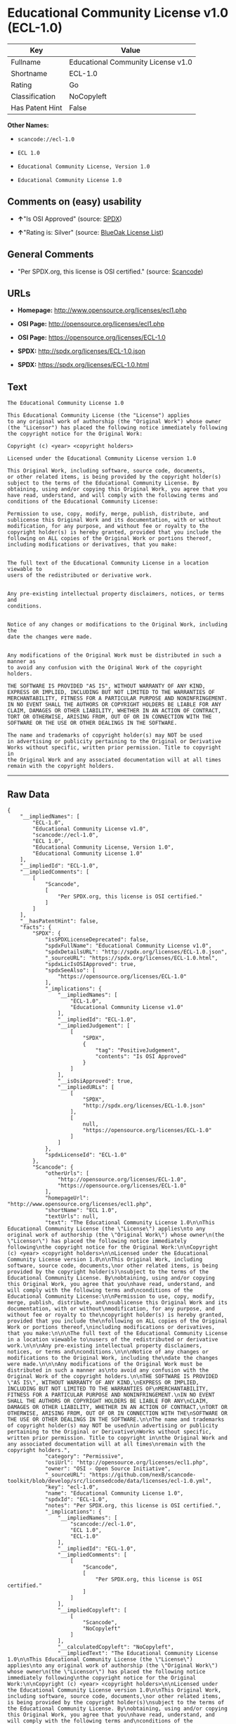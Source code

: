* Educational Community License v1.0 (ECL-1.0)

| Key               | Value                                |
|-------------------+--------------------------------------|
| Fullname          | Educational Community License v1.0   |
| Shortname         | ECL-1.0                              |
| Rating            | Go                                   |
| Classification    | NoCopyleft                           |
| Has Patent Hint   | False                                |

*Other Names:*

- =scancode://ecl-1.0=

- =ECL 1.0=

- =Educational Community License, Version 1.0=

- =Educational Community License 1.0=

** Comments on (easy) usability

- *↑*"Is OSI Approved" (source:
  [[https://spdx.org/licenses/ECL-1.0.html][SPDX]])

- *↑*"Rating is: Silver" (source:
  [[https://blueoakcouncil.org/list][BlueOak License List]])

** General Comments

- "Per SPDX.org, this license is OSI certified." (source:
  [[https://github.com/nexB/scancode-toolkit/blob/develop/src/licensedcode/data/licenses/ecl-1.0.yml][Scancode]])

** URLs

- *Homepage:* http://www.opensource.org/licenses/ecl1.php

- *OSI Page:* http://opensource.org/licenses/ecl1.php

- *OSI Page:* https://opensource.org/licenses/ECL-1.0

- *SPDX:* http://spdx.org/licenses/ECL-1.0.json

- *SPDX:* https://spdx.org/licenses/ECL-1.0.html

** Text

#+BEGIN_EXAMPLE
  The Educational Community License 1.0

  This Educational Community License (the "License") applies
  to any original work of authorship (the "Original Work") whose owner
  (the "Licensor") has placed the following notice immediately following
  the copyright notice for the Original Work:

  Copyright (c) <year> <copyright holders>

  Licensed under the Educational Community License version 1.0

  This Original Work, including software, source code, documents,
  or other related items, is being provided by the copyright holder(s)
  subject to the terms of the Educational Community License. By
  obtaining, using and/or copying this Original Work, you agree that you
  have read, understand, and will comply with the following terms and
  conditions of the Educational Community License:

  Permission to use, copy, modify, merge, publish, distribute, and
  sublicense this Original Work and its documentation, with or without
  modification, for any purpose, and without fee or royalty to the
  copyright holder(s) is hereby granted, provided that you include the
  following on ALL copies of the Original Work or portions thereof,
  including modifications or derivatives, that you make:


  The full text of the Educational Community License in a location viewable to
  users of the redistributed or derivative work.


  Any pre-existing intellectual property disclaimers, notices, or terms and
  conditions.


  Notice of any changes or modifications to the Original Work, including the
  date the changes were made.


  Any modifications of the Original Work must be distributed in such a manner as
  to avoid any confusion with the Original Work of the copyright holders.

  THE SOFTWARE IS PROVIDED "AS IS", WITHOUT WARRANTY OF ANY KIND,
  EXPRESS OR IMPLIED, INCLUDING BUT NOT LIMITED TO THE WARRANTIES OF
  MERCHANTABILITY, FITNESS FOR A PARTICULAR PURPOSE AND NONINFRINGEMENT.
  IN NO EVENT SHALL THE AUTHORS OR COPYRIGHT HOLDERS BE LIABLE FOR ANY
  CLAIM, DAMAGES OR OTHER LIABILITY, WHETHER IN AN ACTION OF CONTRACT,
  TORT OR OTHERWISE, ARISING FROM, OUT OF OR IN CONNECTION WITH THE
  SOFTWARE OR THE USE OR OTHER DEALINGS IN THE SOFTWARE.

  The name and trademarks of copyright holder(s) may NOT be used
  in advertising or publicity pertaining to the Original or Derivative
  Works without specific, written prior permission. Title to copyright in
  the Original Work and any associated documentation will at all times
  remain with the copyright holders.
#+END_EXAMPLE

--------------

** Raw Data

#+BEGIN_EXAMPLE
  {
      "__impliedNames": [
          "ECL-1.0",
          "Educational Community License v1.0",
          "scancode://ecl-1.0",
          "ECL 1.0",
          "Educational Community License, Version 1.0",
          "Educational Community License 1.0"
      ],
      "__impliedId": "ECL-1.0",
      "__impliedComments": [
          [
              "Scancode",
              [
                  "Per SPDX.org, this license is OSI certified."
              ]
          ]
      ],
      "__hasPatentHint": false,
      "facts": {
          "SPDX": {
              "isSPDXLicenseDeprecated": false,
              "spdxFullName": "Educational Community License v1.0",
              "spdxDetailsURL": "http://spdx.org/licenses/ECL-1.0.json",
              "_sourceURL": "https://spdx.org/licenses/ECL-1.0.html",
              "spdxLicIsOSIApproved": true,
              "spdxSeeAlso": [
                  "https://opensource.org/licenses/ECL-1.0"
              ],
              "_implications": {
                  "__impliedNames": [
                      "ECL-1.0",
                      "Educational Community License v1.0"
                  ],
                  "__impliedId": "ECL-1.0",
                  "__impliedJudgement": [
                      [
                          "SPDX",
                          {
                              "tag": "PositiveJudgement",
                              "contents": "Is OSI Approved"
                          }
                      ]
                  ],
                  "__isOsiApproved": true,
                  "__impliedURLs": [
                      [
                          "SPDX",
                          "http://spdx.org/licenses/ECL-1.0.json"
                      ],
                      [
                          null,
                          "https://opensource.org/licenses/ECL-1.0"
                      ]
                  ]
              },
              "spdxLicenseId": "ECL-1.0"
          },
          "Scancode": {
              "otherUrls": [
                  "http://opensource.org/licenses/ECL-1.0",
                  "https://opensource.org/licenses/ECL-1.0"
              ],
              "homepageUrl": "http://www.opensource.org/licenses/ecl1.php",
              "shortName": "ECL 1.0",
              "textUrls": null,
              "text": "The Educational Community License 1.0\n\nThis Educational Community License (the \"License\") applies\nto any original work of authorship (the \"Original Work\") whose owner\n(the \"Licensor\") has placed the following notice immediately following\nthe copyright notice for the Original Work:\n\nCopyright (c) <year> <copyright holders>\n\nLicensed under the Educational Community License version 1.0\n\nThis Original Work, including software, source code, documents,\nor other related items, is being provided by the copyright holder(s)\nsubject to the terms of the Educational Community License. By\nobtaining, using and/or copying this Original Work, you agree that you\nhave read, understand, and will comply with the following terms and\nconditions of the Educational Community License:\n\nPermission to use, copy, modify, merge, publish, distribute, and\nsublicense this Original Work and its documentation, with or without\nmodification, for any purpose, and without fee or royalty to the\ncopyright holder(s) is hereby granted, provided that you include the\nfollowing on ALL copies of the Original Work or portions thereof,\nincluding modifications or derivatives, that you make:\n\n\nThe full text of the Educational Community License in a location viewable to\nusers of the redistributed or derivative work.\n\n\nAny pre-existing intellectual property disclaimers, notices, or terms and\nconditions.\n\n\nNotice of any changes or modifications to the Original Work, including the\ndate the changes were made.\n\n\nAny modifications of the Original Work must be distributed in such a manner as\nto avoid any confusion with the Original Work of the copyright holders.\n\nTHE SOFTWARE IS PROVIDED \"AS IS\", WITHOUT WARRANTY OF ANY KIND,\nEXPRESS OR IMPLIED, INCLUDING BUT NOT LIMITED TO THE WARRANTIES OF\nMERCHANTABILITY, FITNESS FOR A PARTICULAR PURPOSE AND NONINFRINGEMENT.\nIN NO EVENT SHALL THE AUTHORS OR COPYRIGHT HOLDERS BE LIABLE FOR ANY\nCLAIM, DAMAGES OR OTHER LIABILITY, WHETHER IN AN ACTION OF CONTRACT,\nTORT OR OTHERWISE, ARISING FROM, OUT OF OR IN CONNECTION WITH THE\nSOFTWARE OR THE USE OR OTHER DEALINGS IN THE SOFTWARE.\n\nThe name and trademarks of copyright holder(s) may NOT be used\nin advertising or publicity pertaining to the Original or Derivative\nWorks without specific, written prior permission. Title to copyright in\nthe Original Work and any associated documentation will at all times\nremain with the copyright holders.",
              "category": "Permissive",
              "osiUrl": "http://opensource.org/licenses/ecl1.php",
              "owner": "OSI - Open Source Initiative",
              "_sourceURL": "https://github.com/nexB/scancode-toolkit/blob/develop/src/licensedcode/data/licenses/ecl-1.0.yml",
              "key": "ecl-1.0",
              "name": "Educational Community License 1.0",
              "spdxId": "ECL-1.0",
              "notes": "Per SPDX.org, this license is OSI certified.",
              "_implications": {
                  "__impliedNames": [
                      "scancode://ecl-1.0",
                      "ECL 1.0",
                      "ECL-1.0"
                  ],
                  "__impliedId": "ECL-1.0",
                  "__impliedComments": [
                      [
                          "Scancode",
                          [
                              "Per SPDX.org, this license is OSI certified."
                          ]
                      ]
                  ],
                  "__impliedCopyleft": [
                      [
                          "Scancode",
                          "NoCopyleft"
                      ]
                  ],
                  "__calculatedCopyleft": "NoCopyleft",
                  "__impliedText": "The Educational Community License 1.0\n\nThis Educational Community License (the \"License\") applies\nto any original work of authorship (the \"Original Work\") whose owner\n(the \"Licensor\") has placed the following notice immediately following\nthe copyright notice for the Original Work:\n\nCopyright (c) <year> <copyright holders>\n\nLicensed under the Educational Community License version 1.0\n\nThis Original Work, including software, source code, documents,\nor other related items, is being provided by the copyright holder(s)\nsubject to the terms of the Educational Community License. By\nobtaining, using and/or copying this Original Work, you agree that you\nhave read, understand, and will comply with the following terms and\nconditions of the Educational Community License:\n\nPermission to use, copy, modify, merge, publish, distribute, and\nsublicense this Original Work and its documentation, with or without\nmodification, for any purpose, and without fee or royalty to the\ncopyright holder(s) is hereby granted, provided that you include the\nfollowing on ALL copies of the Original Work or portions thereof,\nincluding modifications or derivatives, that you make:\n\n\nThe full text of the Educational Community License in a location viewable to\nusers of the redistributed or derivative work.\n\n\nAny pre-existing intellectual property disclaimers, notices, or terms and\nconditions.\n\n\nNotice of any changes or modifications to the Original Work, including the\ndate the changes were made.\n\n\nAny modifications of the Original Work must be distributed in such a manner as\nto avoid any confusion with the Original Work of the copyright holders.\n\nTHE SOFTWARE IS PROVIDED \"AS IS\", WITHOUT WARRANTY OF ANY KIND,\nEXPRESS OR IMPLIED, INCLUDING BUT NOT LIMITED TO THE WARRANTIES OF\nMERCHANTABILITY, FITNESS FOR A PARTICULAR PURPOSE AND NONINFRINGEMENT.\nIN NO EVENT SHALL THE AUTHORS OR COPYRIGHT HOLDERS BE LIABLE FOR ANY\nCLAIM, DAMAGES OR OTHER LIABILITY, WHETHER IN AN ACTION OF CONTRACT,\nTORT OR OTHERWISE, ARISING FROM, OUT OF OR IN CONNECTION WITH THE\nSOFTWARE OR THE USE OR OTHER DEALINGS IN THE SOFTWARE.\n\nThe name and trademarks of copyright holder(s) may NOT be used\nin advertising or publicity pertaining to the Original or Derivative\nWorks without specific, written prior permission. Title to copyright in\nthe Original Work and any associated documentation will at all times\nremain with the copyright holders.",
                  "__impliedURLs": [
                      [
                          "Homepage",
                          "http://www.opensource.org/licenses/ecl1.php"
                      ],
                      [
                          "OSI Page",
                          "http://opensource.org/licenses/ecl1.php"
                      ],
                      [
                          null,
                          "http://opensource.org/licenses/ECL-1.0"
                      ],
                      [
                          null,
                          "https://opensource.org/licenses/ECL-1.0"
                      ]
                  ]
              }
          },
          "BlueOak License List": {
              "BlueOakRating": "Silver",
              "url": "https://spdx.org/licenses/ECL-1.0.html",
              "isPermissive": true,
              "_sourceURL": "https://blueoakcouncil.org/list",
              "name": "Educational Community License v1.0",
              "id": "ECL-1.0",
              "_implications": {
                  "__impliedNames": [
                      "ECL-1.0",
                      "Educational Community License v1.0"
                  ],
                  "__impliedJudgement": [
                      [
                          "BlueOak License List",
                          {
                              "tag": "PositiveJudgement",
                              "contents": "Rating is: Silver"
                          }
                      ]
                  ],
                  "__impliedCopyleft": [
                      [
                          "BlueOak License List",
                          "NoCopyleft"
                      ]
                  ],
                  "__calculatedCopyleft": "NoCopyleft",
                  "__impliedURLs": [
                      [
                          "SPDX",
                          "https://spdx.org/licenses/ECL-1.0.html"
                      ]
                  ]
              }
          },
          "OpenSourceInitiative": {
              "text": [
                  {
                      "url": "https://opensource.org/licenses/ECL-1.0",
                      "title": "HTML",
                      "media_type": "text/html"
                  }
              ],
              "identifiers": [
                  {
                      "identifier": "ECL-1.0",
                      "scheme": "SPDX"
                  }
              ],
              "superseded_by": "ECL-2.0",
              "_sourceURL": "https://opensource.org/licenses/",
              "name": "Educational Community License, Version 1.0",
              "other_names": [],
              "keywords": [
                  "discouraged",
                  "obsolete",
                  "osi-approved"
              ],
              "id": "ECL-1.0",
              "links": [
                  {
                      "note": "OSI Page",
                      "url": "https://opensource.org/licenses/ECL-1.0"
                  }
              ],
              "_implications": {
                  "__impliedNames": [
                      "ECL-1.0",
                      "Educational Community License, Version 1.0",
                      "ECL-1.0"
                  ],
                  "__impliedURLs": [
                      [
                          "OSI Page",
                          "https://opensource.org/licenses/ECL-1.0"
                      ]
                  ]
              }
          },
          "Wikipedia": {
              "Linking": {
                  "value": "Permissive",
                  "description": "linking of the licensed code with code licensed under a different license (e.g. when the code is provided as a library)"
              },
              "Publication date": "2007",
              "Coordinates": {
                  "name": "Educational Community License",
                  "version": "1.0",
                  "spdxId": "ECL-1.0"
              },
              "_sourceURL": "https://en.wikipedia.org/wiki/Comparison_of_free_and_open-source_software_licenses",
              "_implications": {
                  "__impliedNames": [
                      "ECL-1.0",
                      "Educational Community License 1.0"
                  ],
                  "__hasPatentHint": false
              },
              "Modification": {
                  "value": "Permissive",
                  "description": "modification of the code by a licensee"
              }
          }
      },
      "__impliedJudgement": [
          [
              "BlueOak License List",
              {
                  "tag": "PositiveJudgement",
                  "contents": "Rating is: Silver"
              }
          ],
          [
              "SPDX",
              {
                  "tag": "PositiveJudgement",
                  "contents": "Is OSI Approved"
              }
          ]
      ],
      "__impliedCopyleft": [
          [
              "BlueOak License List",
              "NoCopyleft"
          ],
          [
              "Scancode",
              "NoCopyleft"
          ]
      ],
      "__calculatedCopyleft": "NoCopyleft",
      "__isOsiApproved": true,
      "__impliedText": "The Educational Community License 1.0\n\nThis Educational Community License (the \"License\") applies\nto any original work of authorship (the \"Original Work\") whose owner\n(the \"Licensor\") has placed the following notice immediately following\nthe copyright notice for the Original Work:\n\nCopyright (c) <year> <copyright holders>\n\nLicensed under the Educational Community License version 1.0\n\nThis Original Work, including software, source code, documents,\nor other related items, is being provided by the copyright holder(s)\nsubject to the terms of the Educational Community License. By\nobtaining, using and/or copying this Original Work, you agree that you\nhave read, understand, and will comply with the following terms and\nconditions of the Educational Community License:\n\nPermission to use, copy, modify, merge, publish, distribute, and\nsublicense this Original Work and its documentation, with or without\nmodification, for any purpose, and without fee or royalty to the\ncopyright holder(s) is hereby granted, provided that you include the\nfollowing on ALL copies of the Original Work or portions thereof,\nincluding modifications or derivatives, that you make:\n\n\nThe full text of the Educational Community License in a location viewable to\nusers of the redistributed or derivative work.\n\n\nAny pre-existing intellectual property disclaimers, notices, or terms and\nconditions.\n\n\nNotice of any changes or modifications to the Original Work, including the\ndate the changes were made.\n\n\nAny modifications of the Original Work must be distributed in such a manner as\nto avoid any confusion with the Original Work of the copyright holders.\n\nTHE SOFTWARE IS PROVIDED \"AS IS\", WITHOUT WARRANTY OF ANY KIND,\nEXPRESS OR IMPLIED, INCLUDING BUT NOT LIMITED TO THE WARRANTIES OF\nMERCHANTABILITY, FITNESS FOR A PARTICULAR PURPOSE AND NONINFRINGEMENT.\nIN NO EVENT SHALL THE AUTHORS OR COPYRIGHT HOLDERS BE LIABLE FOR ANY\nCLAIM, DAMAGES OR OTHER LIABILITY, WHETHER IN AN ACTION OF CONTRACT,\nTORT OR OTHERWISE, ARISING FROM, OUT OF OR IN CONNECTION WITH THE\nSOFTWARE OR THE USE OR OTHER DEALINGS IN THE SOFTWARE.\n\nThe name and trademarks of copyright holder(s) may NOT be used\nin advertising or publicity pertaining to the Original or Derivative\nWorks without specific, written prior permission. Title to copyright in\nthe Original Work and any associated documentation will at all times\nremain with the copyright holders.",
      "__impliedURLs": [
          [
              "SPDX",
              "http://spdx.org/licenses/ECL-1.0.json"
          ],
          [
              null,
              "https://opensource.org/licenses/ECL-1.0"
          ],
          [
              "SPDX",
              "https://spdx.org/licenses/ECL-1.0.html"
          ],
          [
              "Homepage",
              "http://www.opensource.org/licenses/ecl1.php"
          ],
          [
              "OSI Page",
              "http://opensource.org/licenses/ecl1.php"
          ],
          [
              null,
              "http://opensource.org/licenses/ECL-1.0"
          ],
          [
              "OSI Page",
              "https://opensource.org/licenses/ECL-1.0"
          ]
      ]
  }
#+END_EXAMPLE

--------------

** Dot Cluster Graph

[[../dot/ECL-1.0.svg]]